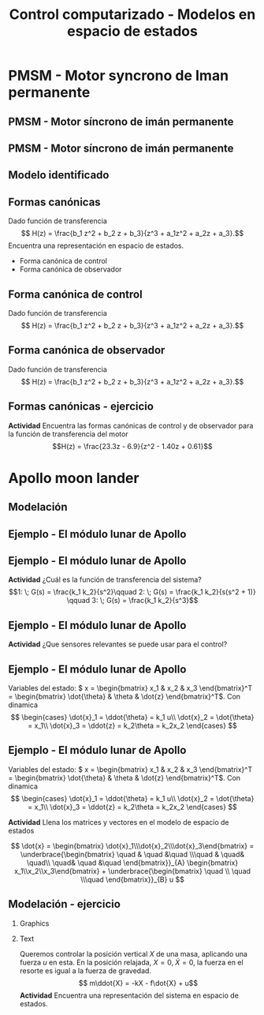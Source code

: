 #+OPTIONS: toc:nil
# #+LaTeX_CLASS: koma-article 

#+LATEX_CLASS: beamer
#+LATEX_CLASS_OPTIONS: [presentation,aspectratio=1610]
#+OPTIONS: H:2
# #+BEAMER_THEME: Madrid
#+COLUMNS: %45ITEM %10BEAMER_ENV(Env) %10BEAMER_ACT(Act) %4BEAMER_COL(Col) %8BEAMER_OPT(Opt)
     
#+LaTex_HEADER: \usepackage{khpreamble, euscript}
#+LaTex_HEADER: \DeclareMathOperator{\atantwo}{atan2}
#+LaTex_HEADER: \newcommand*{\ctrb}{\EuScript{C}}
#+LaTex_HEADER: \newcommand*{\obsv}{\EuScript{O}}

#+title: Control computarizado - Modelos en espacio de estados

* What do I want the students to understand?			   :noexport:
  - Understand state feedback design

* Which activities will the students do?			   :noexport:
  1. Calculate characteristic equation feedback for double integrator
  2. Write pseudo code to compute control signal


* PMSM - Motor syncrono de Iman permanente

** PMSM - Motor síncrono de imán permanente
   #+begin_center
   \includegraphics[width=0.9\linewidth]{../../figures/permanent-motor.jpg}
   #+end_center
** PMSM - Motor síncrono de imán permanente
   #+begin_center
   \includegraphics[width=0.9\linewidth]{../../figures/pmsm_control_block_diag.png}
   #+end_center

** Modelo identificado
   #+begin_export latex
   \begin{center}
     \begin{tikzpicture}[node distance=32mm, block/.style={rectangle, draw, minimum width=15mm}, sumnode/.style={circle, draw, inner sep=2pt}]
    
       \node[coordinate] (input) {};
       \node[block, right of=input] (plant)  {$H(z) = \frac{b_0z + b_1}{z^2 + a_1 z + a_2}$};
       \node[coordinate, right of=plant] (output) {};

       \draw[->] (input) -- node[above, pos=0.3] {$u(k)$} (plant);
       \draw[->] (plant) -- node[above, near end] {$y(k)$} (output);

       \begin{scope}[yshift=-2cm, xshift = 3cm]
       \node {$\Updownarrow$};
       \end{scope}

       \begin{scope}[yshift=-4cm, node distance=50mm, xshift=-2cm]
       \node[coordinate] (input) {};
       \node[block, right of=input, align=center] (plant)  {$x(k+1) = \Phi x(k) + \Gamma u(k)$\\$y(k) = C x(k)$};
       \node[coordinate, right of=plant] (output) {};

       \draw[->] (input) -- node[above, pos=0.3] {$u(k)$} (plant);
       \draw[->] (plant) -- node[above, near end] {$y(k)$} (output);
       \end{scope}



     \end{tikzpicture}
   \end{center}

   #+end_export

** Formas canónicas
   Dado función de transferencia 
   \[ H(z) = \frac{b_1 z^2 + b_2 z + b_3}{z^3 + a_1z^2 + a_2z + a_3}.\] 
   Encuentra una representación en espacio de estados.
   \begin{align*}
    x(k+1) &= \Phi x(k) + \Gamma u(k) \\
    y(k) &= C x(k)
    \end{align*}

   - Forma canónica de control
   - Forma canónica de observador

** Forma canónica de control
   Dado función de transferencia 
   \[ H(z) = \frac{b_1 z^2 + b_2 z + b_3}{z^3 + a_1z^2 + a_2z + a_3}.\] 

   \begin{align*}
    x(k+1) &= \begin{bmatrix} -a_1 & -a_2 & -a_3\\1 & 0 & 0\\0 & 1 & 0\end{bmatrix} x(k) + \begin{bmatrix}1\\0\\0\end{bmatrix} u(k) \\
    y(k) &= \begin{bmatrix} b_1 & b_2 & b_3 \end{bmatrix} x(k)
    \end{align*}


** Forma canónica de observador
   Dado función de transferencia 
   \[ H(z) = \frac{b_1 z^2 + b_2 z + b_3}{z^3 + a_1z^2 + a_2z + a_3}.\] 

   \begin{align*}
    x(k+1) &= \begin{bmatrix} -a_1 & 1 & 0\\-a_2 & 0 & 1\\-a_3 & 0 & 0\end{bmatrix} x(k) + \begin{bmatrix}b_1\\b_2\\b_3\end{bmatrix} u(k) \\
    y(k) &= \begin{bmatrix} 1 & 0 & 0 \end{bmatrix} x(k)
    \end{align*}


** Formas canónicas - ejercicio
   *Actividad* Encuentra las formas canónicas de control y de observador para la función de transferencia del motor
   \[H(z) = \frac{23.3z - 6.9}{z^2 - 1.40z + 0.61}\]



* Apollo moon lander
** Modelación 
** Ejemplo - El módulo lunar de Apollo

   #+begin_export latex
   \begin{center}
   \includegraphics[width=\linewidth]{fig-apollo}
   \end{center}
   #+end_export
** Ejemplo - El módulo lunar de Apollo

   #+begin_export latex
   \begin{center}
   \includegraphics[width=0.8\linewidth]{fig-apollo}
   \end{center}
   #+end_export
   *Actividad* ¿Cuál es la función de transferencia del sistema?
   \[1: \; G(s) = \frac{k_1 k_2}{s^2}\qquad 2: \; G(s) = \frac{k_1 k_2}{s(s^2 + 1)} \qquad 3: \; G(s) = \frac{k_1 k_2}{s^3}\]

** Ejemplo - El módulo lunar de Apollo

   #+begin_export latex
   \begin{center}
   \includegraphics[width=0.8\linewidth]{fig-apollo}
   \end{center}
   #+end_export
   *Actividad* ¿Que sensores relevantes se puede usar para el control?

** Ejemplo - El módulo lunar de Apollo

   #+begin_export latex
   \begin{center}
   \includegraphics[width=0.7\linewidth]{fig-apollo}
   \end{center}
   #+end_export

   Variables del estado: \( x = \begin{bmatrix} x_1 & x_2 & x_3 \end{bmatrix}^T = \begin{bmatrix} \dot{\theta} & \theta & \dot{z} \end{bmatrix}^T\). Con dinamica
   \[ \begin{cases} \dot{x}_1 =  \ddot{\theta} = k_1 u\\ \dot{x}_2 = \dot{\theta} = x_1\\ \dot{x}_3 = \ddot{z} = k_2\theta = k_2x_2 \end{cases} \]

** Ejemplo - El módulo lunar de Apollo

   Variables del estado: \( x = \begin{bmatrix} x_1 & x_2 & x_3 \end{bmatrix}^T = \begin{bmatrix} \dot{\theta} & \theta & \dot{z} \end{bmatrix}^T\). Con dinamica
   \[ \begin{cases} \dot{x}_1 =  \ddot{\theta} = k_1 u\\ \dot{x}_2 = \dot{\theta} = x_1\\ \dot{x}_3 = \ddot{z} = k_2\theta = k_2x_2 \end{cases} \]

   *Actividad* Llena los matrices y vectores en el modelo de espacio de estados

   \[ \dot{x} = \begin{bmatrix} \dot{x}_1\\\dot{x}_2\\\dot{x}_3\end{bmatrix} = \underbrace{\begin{bmatrix} \quad & \quad &\quad \\\quad & \quad& \quad\\ \quad& \quad &\quad \end{bmatrix}}_{A} \begin{bmatrix} x_1\\x_2\\x_3\end{bmatrix} + \underbrace{\begin{bmatrix} \quad \\ \quad \\\quad  \end{bmatrix}}_{B} u \]


** Modelación - ejercicio

*** Graphics
    :PROPERTIES:
    :BEAMER_col: 0.5
    :END:
    \includegraphics[height=0.5\textheight]{../../figures/mass-spring-damper}

*** Text
    :PROPERTIES:
    :BEAMER_col: 0.5
    :END:
    Queremos controlar la posición vertical $X$ de una masa, aplicando una fuerza \(u\) en esta. En la posición relajada, \(X=0, \; \dot{X} =0 \), la fuerza en el resorte es igual a la fuerza de gravedad.  
\[ m\ddot{X} = -kX - f\dot{X} + u\]
   *Actividad* Encuentra una representación del sistema en espacio de estados. 

   \begin{align*}
   \dot{x} &= A x + Bu\\ y &= Cx 
   \end{align*}


* Discretización                                                   :noexport:

** Discretización
   Solución general de un sistema lineal en espacio de estados 
   \begin{align*}
   x(t_k+\tau)& = \mathrm{e}^{A(\tau)} x(t_k) + \int_{0}^\tau \mathrm{e}^{As} B u\big((t_k+\tau)-s) ds
   \end{align*}
   
   #+begin_export latex
   \begin{center}
     \begin{tikzpicture}
       \draw[->] (-3,0) -- (6,0) node[below] {$t$};
       \draw (-2, 0.2) -- ( -2, 0) node[below] {$t_k=kh$};
       \draw (1, 0.2) -- ( 1, 0) node[below] {$t_{k+1}=kh+h$};
       \draw (4, 0.2) -- ( 4, 0) node[below] {$kh+2h$};
       \draw[thick, orange!90!black] (-3,0.3) -- (-2, 0.3) -- (-2,1) -- (1, 1) -- (1,0.8) -- (4, 0.8) --(4, 0.5) --(5.5, 0.5) node[pos=0.1, coordinate, pin=30:{$u(t)$}] {} ; 
       \draw[->] (-2, -0.7) -- (0, -0.7) node[below] {$\tau$};
     \end{tikzpicture}
   \end{center}
   #+end_export

   \begin{align*}
    x(kh+h) &= \mathrm{e}^{Ah} x(kh) + \int_{0}^{h} \mathrm{e}^{As} B u(kh+h-s) ds\\
     &= \underbrace{\mathrm{e}^{Ah}}_{\Phi(h)} x(kh) + \underbrace{\left(\int_{0}^h \mathrm{e}^{As} B ds \right)}_{\Gamma(h)} u(kh)
  \end{align*}

** Discretización - La exponencial de una matriz
   Matriz \(A\) cuadrada. Variable \(t\) escalar.
   \[ \mathrm{e}^{At} = 1 + At + \frac{t^2}{2!}A^2 + \frac{t^3}{3!} A^3 + \cdots\]
   Transformada de Laplace:
   \[ \laplace{\mathrm{e}^{At}} = (sI - A)^{-1}\]
   

** Discretización - ejemplo
   \begin{align*}
    x(kh+h) &= \mathrm{e}^{Ah} x(kh) + \int_{0}^{h} \mathrm{e}^{As} B u(kh+h-s) ds\\
     &= \underbrace{\mathrm{e}^{Ah}}_{\Phi(h)} x(kh) + \underbrace{\left(\int_{0}^h \mathrm{e}^{As} B ds \right)}_{\Gamma(h)} u(kh)
  \end{align*}
   \[ A = \begin{bmatrix} 0 & 0 & 0\\1 & 0 & 0\\0 & k_2 & 0\end{bmatrix}, \quad A^2 = \begin{bmatrix} 0 & 0 & 0\\1 & 0 & 0\\0 & k_2 & 0\end{bmatrix}\begin{bmatrix} 0 & 0 & 0\\1 & 0 & 0\\0 & k_2 & 0\end{bmatrix}= \begin{bmatrix} 0 & 0 & 0\\0 & 0 & 0\\k_2 & 0  & 0\end{bmatrix}, \quad A^3 = 0\]
   Entonces,
  \begin{align*}
   \Phi(h) &= \mathrm{e}^{Ah} = 1 + Ah + A^2 h^2/2  + \cdots \\
   &= \begin{bmatrix} 1 & 0 & 0\\0 & 1 & 0\\0 & 0 & 1\end{bmatrix} + \begin{bmatrix} 0 & 0 & 0\\1 & 0 & 0\\0 & k_2 & 0\end{bmatrix}h + \begin{bmatrix} 0 & 0 & 0\\0 & 0 & 0\\k_2 & 0 & 0\end{bmatrix}\frac{h^ 2}{2}= \begin{bmatrix} 1 & 0 & 0\\h & 1 & 0\\\frac{h^2k_2}{2} & hk_2 & 1\end{bmatrix}
   \end{align*}

** Discretización - ejemplo
   \begin{align*}
    x(kh+h) &= \mathrm{e}^{Ah} x(kh) + \int_{0}^{h} \mathrm{e}^{As} B u(kh+h-s) ds\\
     &= \underbrace{\mathrm{e}^{Ah}}_{\Phi(h)} x(kh) + \underbrace{\left(\int_{0}^h \mathrm{e}^{As} B ds \right)}_{\Gamma(h)} u(kh)
  \end{align*}
  \[\mathrm{e}^{As}B &=  \begin{bmatrix} 1 & 0 & 0\\h & 1 & 0\\\frac{s^2k_2}{2} & sk_2 & 1\end{bmatrix} \begin{bmatrix} k_1\\0\\0 \end{bmatrix} = k_1 \begin{bmatrix} 1\\s\\\frac{k_2s^2}{2} \end{bmatrix}
  \]
  \begin{align*}
  \Gamma (h) &= \int_0^h \mathrm{e}^{As}B ds = k_1 \int_0^h \begin{bmatrix} 1\\s\\\frac{k_2s^2}{2} \end{bmatrix}ds = k_1\begin{bmatrix} h\\ \frac{h^2}{2} \\ \frac{k_2 h^3}{6} \end{bmatrix} 
  \end{align*}

** Discretización - ejemplo
   \begin{align*}
    x(kh+h) &= \mathrm{e}^{Ah} x(kh) + \int_{0}^{h} \mathrm{e}^{As} B u(kh+h-s) ds\\
     &= \underbrace{\mathrm{e}^{Ah}}_{\Phi(h)} x(kh) + \underbrace{\left(\int_{0}^h \mathrm{e}^{As} B ds \right)}_{\Gamma(h)} u(kh)\\
     &= \begin{bmatrix} 1 & 0 & 0\\h & 1 & 0\\\frac{h^2k_2}{2} & hk_2 & 1\end{bmatrix} x(kh) + k_1 \begin{bmatrix} h\\ \frac{h^2}{2} \\ \frac{k_2 h^3}{6} \end{bmatrix} u(kh)
  \end{align*}

** Discretización - ejercicio
   *Actividad* Discretizar el sistema 
   \[ \dot(x) = Ax + Bu = \begin{bmatrix} 0 & 1\\ 0 & 0 \end{bmatrix} x + \begin{bmatrix}0\\1\end{bmatrix}\]


  


